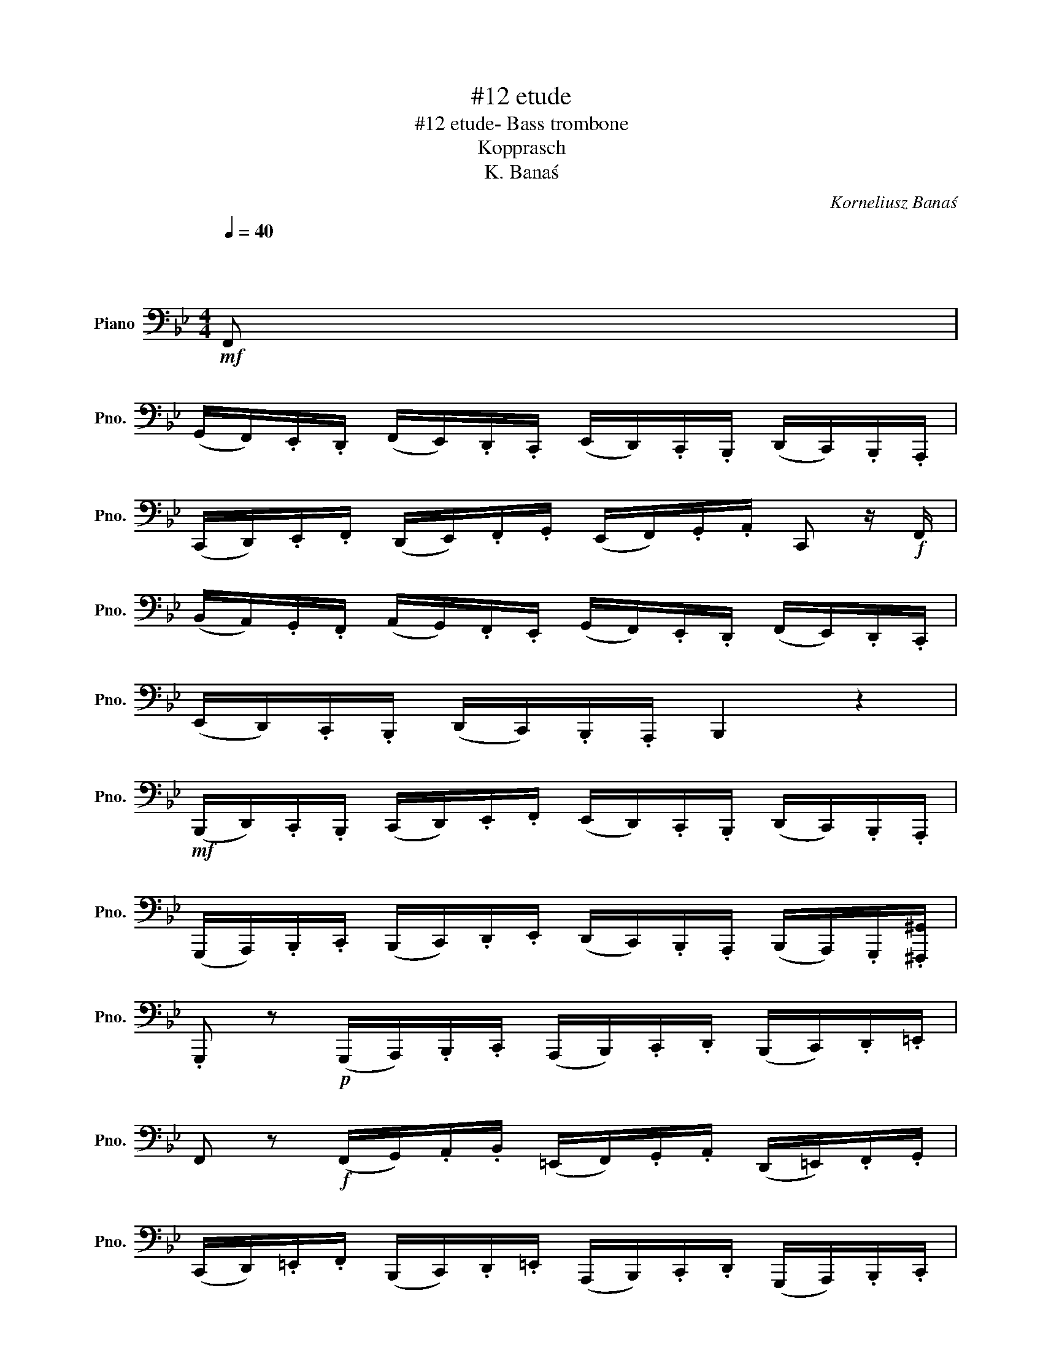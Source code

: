 X:1
T:#12 etude
T:#12 etude- Bass trombone
T:Kopprasch
T:K. Banaś
C:Korneliusz Banaś
Z:Korneliusz Banaś
L:1/8
Q:1/4=40
M:4/4
K:Bb
V:1 bass nm="Piano" snm="Pno."
V:1
"^\n\n\n"!mf! F,, | %1
 (G,,/F,,/).E,,/.D,,/ (F,,/E,,/).D,,/.C,,/ (E,,/D,,/).C,,/.B,,,/ (D,,/C,,/).B,,,/.A,,,/ | %2
 (C,,/D,,/).E,,/.F,,/ (D,,/E,,/).F,,/.G,,/ (E,,/F,,/).G,,/.A,,/ C,, z/!f! F,,/ | %3
 (B,,/A,,/).G,,/.F,,/ (A,,/G,,/).F,,/.E,,/ (G,,/F,,/).E,,/.D,,/ (F,,/E,,/).D,,/.C,,/ | %4
 (E,,/D,,/).C,,/.B,,,/ (D,,/C,,/).B,,,/.A,,,/ B,,,2 z2 | %5
!mf! (B,,,/D,,/).C,,/.B,,,/ (C,,/D,,/).E,,/.F,,/ (E,,/D,,/).C,,/.B,,,/ (D,,/C,,/).B,,,/.A,,,/ | %6
 (G,,,/A,,,/).B,,,/.C,,/ (B,,,/C,,/).D,,/.E,,/ (D,,/C,,/).B,,,/.A,,,/ (B,,,/A,,,/).G,,,/.[^F,,,^G,,]/ | %7
 .G,,, z!p! (G,,,/A,,,/).B,,,/.C,,/ (A,,,/B,,,/).C,,/.D,,/ (B,,,/C,,/).D,,/.=E,,/ | %8
 F,, z!f! (F,,/G,,/).A,,/.B,,/ (=E,,/F,,/).G,,/.A,,/ (D,,/=E,,/).F,,/.G,,/ | %9
 (C,,/D,,/).=E,,/.F,,/ (B,,,/C,,/).D,,/.=E,,/ (A,,,/B,,,/).C,,/.D,,/ (G,,,/A,,,/).B,,,/.C,,/ | %10
 [F,,,F,,] z!p! ([F,,,F,,]/G,,,/).A,,,/.B,,,/ (C,,/D,,/).=E,,/.F,,/ (E,,/F,,/).G,,/.A,,/ | %11
!f! F,,2 (G,,/F,,/).=E,,/.D,,/ C,,2 (C,,/B,,,/).A,,,/.G,,,/ | [F,,,F,,]4 z4 :: %13
!mf! (F,,/=E,,/).=D,,/.C,,/ (D,,/E,,/).F,,/.G,,/ (_A,,/G,,/).F,,/.E,,/ (F,,/_E,,/)._D,,/.C,,/ | %14
 (_D,,/C,,/).B,,,/.A,,,/ (B,,,/C,,/).E,,/.E,,/ (F,,/E,,/)._D,,/.C,,/ (D,,/C,,/).B,,,/.A,,,/ | %15
 (B,,,/C,,/)._D,,/.E,,/ (C,,/D,,/).E,,/.F,,/ (D,,/E,,/).F,,/._G,,/ (E,,/F,,/).G,,/._A,,/ | %16
 (_G,,/F,,/).E,,/._D,,/ (C,,/D,,/).E,,/.F,,/ (E,,/D,,/).C,,/.B,,,/ (=A,,,/B,,,/).C,,/.D,,/ | %17
 .B,,,2!f! (B,,/_A,,/)._G,,/.F,,/ =E,,2 (B,,,/C,,/)._D,,/.B,,,/ | [F,,,F,,]2 z4 z!mf! F,, | %19
 (G,,/F,,/).E,,/.D,,/ (F,,/E,,/).D,,/.C,,/ (E,,/D,,/).C,,/.B,,,/ (D,,/C,,/).B,,,/.A,,,/ | %20
 (B,,,/C,,/).D,,/.E,,/ (C,,/D,,/).E,,/.F,,/ (D,,/E,,/).F,,/.G,,/ (E,,/F,,/).G,,/.A,,/ | %21
 B,, z!f! (G,,/A,,/).B,,/.C,/ (F,,/G,,/).A,,/.B,,/ (E,,/F,,/).G,,/.A,,/ | %22
 .B,, z (G,,/A,,/).B,,/.C,/ (F,,/G,,/).A,,/.B,,/ (E,,/F,,/).G,,/.A,,/ | %23
 (D,,/E,,/).F,,/.G,,/ (C,,/D,,/).E,,/.F,,/ (B,,,/C,,/).D,,/.E,,/ (A,,,/B,,,/).C,,/.D,,/ | %24
 B,,, z!mf! (B,,,/C,,/).D,,/.E,,/ (C,,/D,,/).E,,/.F,,/ (E,,/F,,/).G,,/.A,,/ | %25
!f! B,,2 (C,/B,,/).A,,/.G,,/ F,,2 (F,,/E,,/).D,,/.C,,/ | B,,,4 z :| z8 |] %28

